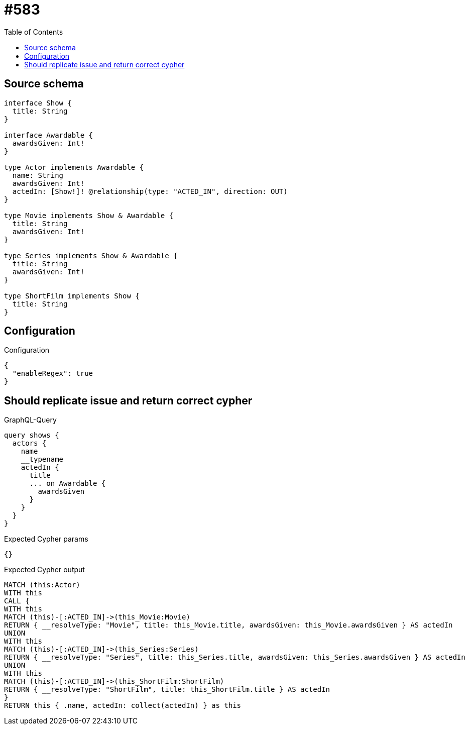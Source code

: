 :toc:

= #583

== Source schema

[source,graphql,schema=true]
----
interface Show {
  title: String
}

interface Awardable {
  awardsGiven: Int!
}

type Actor implements Awardable {
  name: String
  awardsGiven: Int!
  actedIn: [Show!]! @relationship(type: "ACTED_IN", direction: OUT)
}

type Movie implements Show & Awardable {
  title: String
  awardsGiven: Int!
}

type Series implements Show & Awardable {
  title: String
  awardsGiven: Int!
}

type ShortFilm implements Show {
  title: String
}
----

== Configuration

.Configuration
[source,json,schema-config=true]
----
{
  "enableRegex": true
}
----
== Should replicate issue and return correct cypher

.GraphQL-Query
[source,graphql]
----
query shows {
  actors {
    name
    __typename
    actedIn {
      title
      ... on Awardable {
        awardsGiven
      }
    }
  }
}
----

.Expected Cypher params
[source,json]
----
{}
----

.Expected Cypher output
[source,cypher]
----
MATCH (this:Actor)
WITH this
CALL {
WITH this
MATCH (this)-[:ACTED_IN]->(this_Movie:Movie)
RETURN { __resolveType: "Movie", title: this_Movie.title, awardsGiven: this_Movie.awardsGiven } AS actedIn
UNION
WITH this
MATCH (this)-[:ACTED_IN]->(this_Series:Series)
RETURN { __resolveType: "Series", title: this_Series.title, awardsGiven: this_Series.awardsGiven } AS actedIn
UNION
WITH this
MATCH (this)-[:ACTED_IN]->(this_ShortFilm:ShortFilm)
RETURN { __resolveType: "ShortFilm", title: this_ShortFilm.title } AS actedIn
}
RETURN this { .name, actedIn: collect(actedIn) } as this
----


